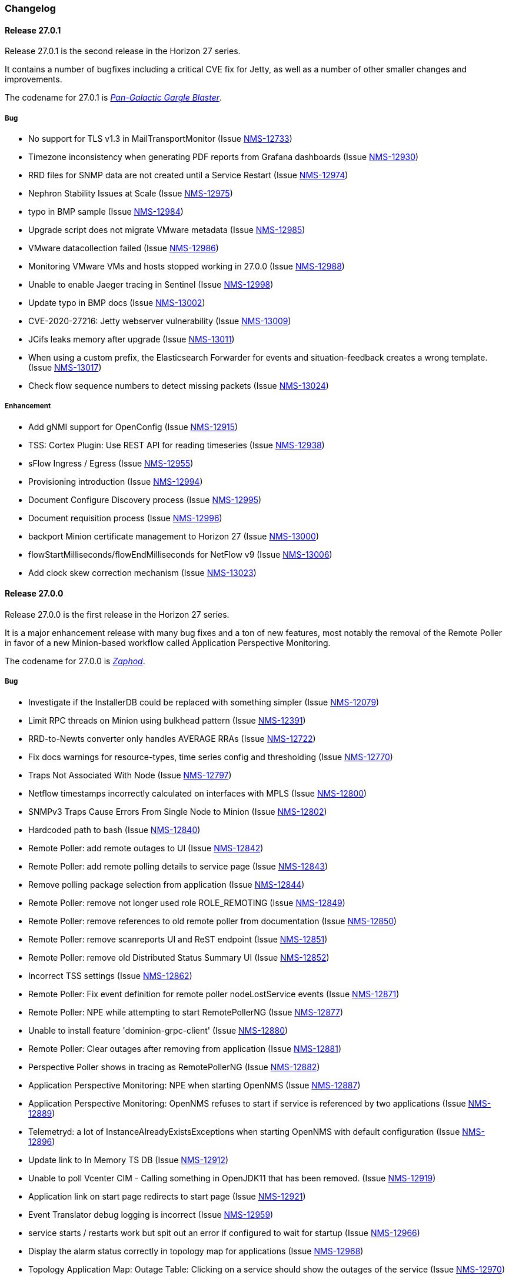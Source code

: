 [[release-27-changelog]]

=== Changelog

[releasenotes-changelog-27.0.1]

==== Release 27.0.1

Release 27.0.1 is the second release in the Horizon 27 series.

It contains a number of bugfixes including a critical CVE fix for Jetty,
as well as a number of other smaller changes and improvements.

The codename for 27.0.1 is _link:$$https://en.wikipedia.org/wiki/Zaphod_Beeblebrox#Pan-Galactic_Gargle_Blaster$$[Pan-Galactic Gargle Blaster]_.

===== Bug

* No support for TLS v1.3 in MailTransportMonitor (Issue http://issues.opennms.org/browse/NMS-12733[NMS-12733])
* Timezone inconsistency when generating PDF reports from Grafana dashboards (Issue http://issues.opennms.org/browse/NMS-12930[NMS-12930])
* RRD files for SNMP data are not created until a Service Restart (Issue http://issues.opennms.org/browse/NMS-12974[NMS-12974])
* Nephron Stability Issues at Scale (Issue http://issues.opennms.org/browse/NMS-12975[NMS-12975])
* typo in BMP sample (Issue http://issues.opennms.org/browse/NMS-12984[NMS-12984])
* Upgrade script does not migrate VMware metadata (Issue http://issues.opennms.org/browse/NMS-12985[NMS-12985])
* VMware datacollection failed (Issue http://issues.opennms.org/browse/NMS-12986[NMS-12986])
* Monitoring VMware VMs and hosts stopped working in 27.0.0 (Issue http://issues.opennms.org/browse/NMS-12988[NMS-12988])
* Unable to enable Jaeger tracing in Sentinel (Issue http://issues.opennms.org/browse/NMS-12998[NMS-12998])
* Update typo in BMP docs (Issue http://issues.opennms.org/browse/NMS-13002[NMS-13002])
* CVE-2020-27216: Jetty webserver vulnerability (Issue http://issues.opennms.org/browse/NMS-13009[NMS-13009])
* JCifs leaks memory after upgrade (Issue http://issues.opennms.org/browse/NMS-13011[NMS-13011])
* When using a custom prefix, the Elasticsearch Forwarder for events and situation-feedback creates a wrong template. (Issue http://issues.opennms.org/browse/NMS-13017[NMS-13017])
* Check flow sequence numbers to detect missing packets (Issue http://issues.opennms.org/browse/NMS-13024[NMS-13024])

===== Enhancement

* Add gNMI support for OpenConfig (Issue http://issues.opennms.org/browse/NMS-12915[NMS-12915])
* TSS: Cortex Plugin: Use REST API for reading timeseries (Issue http://issues.opennms.org/browse/NMS-12938[NMS-12938])
* sFlow Ingress / Egress (Issue http://issues.opennms.org/browse/NMS-12955[NMS-12955])
* Provisioning introduction (Issue http://issues.opennms.org/browse/NMS-12994[NMS-12994])
* Document Configure Discovery process (Issue http://issues.opennms.org/browse/NMS-12995[NMS-12995])
* Document requisition process (Issue http://issues.opennms.org/browse/NMS-12996[NMS-12996])
* backport Minion certificate management to Horizon 27 (Issue http://issues.opennms.org/browse/NMS-13000[NMS-13000])
* flowStartMilliseconds/flowEndMilliseconds for NetFlow v9 (Issue http://issues.opennms.org/browse/NMS-13006[NMS-13006])
* Add clock skew correction mechanism (Issue http://issues.opennms.org/browse/NMS-13023[NMS-13023])


[releasenotes-changelog-27.0.0]

==== Release 27.0.0

Release 27.0.0 is the first release in the Horizon 27 series.

It is a major enhancement release with many bug fixes and a ton of new features, most
notably the removal of the Remote Poller in favor of a new Minion-based workflow
called Application Perspective Monitoring.

The codename for 27.0.0 is _link:$$https://wikipedia.org/wiki/Zaphod_Beeblebrox$$[Zaphod]_.

===== Bug

* Investigate if the InstallerDB could be replaced with something simpler (Issue http://issues.opennms.org/browse/NMS-12079[NMS-12079])
* Limit RPC threads on Minion using bulkhead pattern (Issue http://issues.opennms.org/browse/NMS-12391[NMS-12391])
* RRD-to-Newts converter only handles AVERAGE RRAs (Issue http://issues.opennms.org/browse/NMS-12722[NMS-12722])
* Fix docs warnings for resource-types, time series config and thresholding (Issue http://issues.opennms.org/browse/NMS-12770[NMS-12770])
* Traps Not Associated With Node (Issue http://issues.opennms.org/browse/NMS-12797[NMS-12797])
* Netflow timestamps incorrectly calculated on interfaces with MPLS (Issue http://issues.opennms.org/browse/NMS-12800[NMS-12800])
* SNMPv3 Traps Cause Errors From Single Node to Minion (Issue http://issues.opennms.org/browse/NMS-12802[NMS-12802])
* Hardcoded path to bash (Issue http://issues.opennms.org/browse/NMS-12840[NMS-12840])
* Remote Poller: add remote outages to UI (Issue http://issues.opennms.org/browse/NMS-12842[NMS-12842])
* Remote Poller: add remote polling details to service page (Issue http://issues.opennms.org/browse/NMS-12843[NMS-12843])
* Remove polling package selection from application (Issue http://issues.opennms.org/browse/NMS-12844[NMS-12844])
* Remote Poller: remove not longer used role ROLE_REMOTING (Issue http://issues.opennms.org/browse/NMS-12849[NMS-12849])
* Remote Poller: remove references to old remote poller from documentation (Issue http://issues.opennms.org/browse/NMS-12850[NMS-12850])
* Remote Poller: remove scanreports UI and ReST endpoint (Issue http://issues.opennms.org/browse/NMS-12851[NMS-12851])
* Remote Poller: remove old Distributed Status Summary UI (Issue http://issues.opennms.org/browse/NMS-12852[NMS-12852])
* Incorrect TSS settings (Issue http://issues.opennms.org/browse/NMS-12862[NMS-12862])
* Remote Poller: Fix event definition for remote poller nodeLostService events (Issue http://issues.opennms.org/browse/NMS-12871[NMS-12871])
* Remote Poller: NPE while attempting to start RemotePollerNG (Issue http://issues.opennms.org/browse/NMS-12877[NMS-12877])
* Unable to install feature 'dominion-grpc-client' (Issue http://issues.opennms.org/browse/NMS-12880[NMS-12880])
* Remote Poller: Clear outages after removing from application (Issue http://issues.opennms.org/browse/NMS-12881[NMS-12881])
* Perspective Poller shows in tracing as RemotePollerNG (Issue http://issues.opennms.org/browse/NMS-12882[NMS-12882])
* Application Perspective Monitoring: NPE when starting OpenNMS (Issue http://issues.opennms.org/browse/NMS-12887[NMS-12887])
* Application Perspective Monitoring: OpenNMS refuses to start if service is referenced by two applications (Issue http://issues.opennms.org/browse/NMS-12889[NMS-12889])
* Telemetryd: a lot of InstanceAlreadyExistsExceptions when starting OpenNMS with default configuration (Issue http://issues.opennms.org/browse/NMS-12896[NMS-12896])
* Update link to In Memory TS DB (Issue http://issues.opennms.org/browse/NMS-12912[NMS-12912])
* Unable to poll Vcenter CIM - Calling something in OpenJDK11 that has been removed. (Issue http://issues.opennms.org/browse/NMS-12919[NMS-12919])
* Application link on start page redirects to start page (Issue http://issues.opennms.org/browse/NMS-12921[NMS-12921])
* Event Translator debug logging is incorrect (Issue http://issues.opennms.org/browse/NMS-12959[NMS-12959])
* service starts / restarts work but spit out an error if configured to wait for startup (Issue http://issues.opennms.org/browse/NMS-12966[NMS-12966])
* Display the alarm status correctly in topology map for applications (Issue http://issues.opennms.org/browse/NMS-12968[NMS-12968])
* Topology Application Map: Outage Table: Clicking on a service should show the outages of the service (Issue http://issues.opennms.org/browse/NMS-12970[NMS-12970])
* Alarm (v1 & v2) ReST Service PUT Can't PUT Multiple Things (Issue http://issues.opennms.org/browse/NMS-12979[NMS-12979])

===== Enhancement

* Add custom string attributes based on indirect and complex SNMP Indices (Issue http://issues.opennms.org/browse/NMS-8484[NMS-8484])
* Trailing ", \" in report definitions throws not helpful error message (Issue http://issues.opennms.org/browse/NMS-10526[NMS-10526])
* nodeDeleted event should contain more information (Issue http://issues.opennms.org/browse/NMS-10554[NMS-10554])
* Netscaler vServer SNMP collection and graph definitions (Issue http://issues.opennms.org/browse/NMS-12269[NMS-12269])
* Upgrade Sink API to Proto3 (Issue http://issues.opennms.org/browse/NMS-12602[NMS-12602])
* Add selenium test for password change (Issue http://issues.opennms.org/browse/NMS-12645[NMS-12645])
* Re-enable Central Search functionality (Issue http://issues.opennms.org/browse/NMS-12646[NMS-12646])
* Remove remote-poller runtimes from the build (Issue http://issues.opennms.org/browse/NMS-12653[NMS-12653])
* Update remote-poller model to link service to locations instead of individual RPs (Issue http://issues.opennms.org/browse/NMS-12654[NMS-12654])
* Rewrite the remote poller backend to use Minion (Issue http://issues.opennms.org/browse/NMS-12655[NMS-12655])
* Dynamic service scheduling: Service lifetime (Issue http://issues.opennms.org/browse/NMS-12676[NMS-12676])
* Dynamic service scheduling: Polling package association (Issue http://issues.opennms.org/browse/NMS-12677[NMS-12677])
* Dynamic service scheduling: Poller-Configuration change (Issue http://issues.opennms.org/browse/NMS-12678[NMS-12678])
* Update database and send events only on status changes (Issue http://issues.opennms.org/browse/NMS-12679[NMS-12679])
* Get new remote poller running as daemon (Issue http://issues.opennms.org/browse/NMS-12683[NMS-12683])
* Add upgrade task to enable RemotePollerNG (Issue http://issues.opennms.org/browse/NMS-12684[NMS-12684])
* Confd templates for Minion configuration (Karaf) (Issue http://issues.opennms.org/browse/NMS-12687[NMS-12687])
* Support hostnames resolution when using aggregated flows (Issue http://issues.opennms.org/browse/NMS-12692[NMS-12692])
* Use CollectionSetBuilder to persist response times (Issue http://issues.opennms.org/browse/NMS-12698[NMS-12698])
* Create SQL index for optimizing poll result lookups (Issue http://issues.opennms.org/browse/NMS-12710[NMS-12710])
* Apply thresholding for remote poller response times (Issue http://issues.opennms.org/browse/NMS-12721[NMS-12721])
* Meta-data tag enhancements to Time Series Storage API (Issue http://issues.opennms.org/browse/NMS-12730[NMS-12730])
* remove the java ("windows") installer (Issue http://issues.opennms.org/browse/NMS-12742[NMS-12742])
* Add ReST interface for Remote Poller (Issue http://issues.opennms.org/browse/NMS-12760[NMS-12760])
* Anomaly Detection Experiment (Issue http://issues.opennms.org/browse/NMS-12773[NMS-12773])
* Anomaly Detection - Get the consumer working (Issue http://issues.opennms.org/browse/NMS-12774[NMS-12774])
* Migrated VMware asset data to metadata entries (Issue http://issues.opennms.org/browse/NMS-12781[NMS-12781])
* RemotePoller: only schedule services that are part of an application (Issue http://issues.opennms.org/browse/NMS-12785[NMS-12785])
* Use newer protocol versions for remote DCOM WMI (Issue http://issues.opennms.org/browse/NMS-12788[NMS-12788])
* Add support for OpenConfig Service in Detector/Poller (Issue http://issues.opennms.org/browse/NMS-12789[NMS-12789])
* Remote Poller: Add outages for remote poller status changes (Issue http://issues.opennms.org/browse/NMS-12792[NMS-12792])
* Add support for meta-data on single-DS threshold definitions (Issue http://issues.opennms.org/browse/NMS-12794[NMS-12794])
* Update Users chapter (Issue http://issues.opennms.org/browse/NMS-12809[NMS-12809])
* Remote Poller: Modify model to new structure (Issue http://issues.opennms.org/browse/NMS-12820[NMS-12820])
* Remote Poller: Change monitoring locations UI to reflect model changes (Issue http://issues.opennms.org/browse/NMS-12821[NMS-12821])
* Remote Poller: Change Admin UI to reflect Application model changes  (Issue http://issues.opennms.org/browse/NMS-12822[NMS-12822])
* Application Topology Provider Status (Issue http://issues.opennms.org/browse/NMS-12823[NMS-12823])
* Allow meta-data in notifications (Issue http://issues.opennms.org/browse/NMS-12827[NMS-12827])
* Add events for new Application Model (Issue http://issues.opennms.org/browse/NMS-12838[NMS-12838])
* Remote Poller: camel case in new column definitions causing problems (Issue http://issues.opennms.org/browse/NMS-12841[NMS-12841])
* Remote Poller: Remove LocationSpecificStatus (Issue http://issues.opennms.org/browse/NMS-12859[NMS-12859])
* Remote Poller: Documentation (Issue http://issues.opennms.org/browse/NMS-12860[NMS-12860])
* Remote Poller: Fix the remote flag (Issue http://issues.opennms.org/browse/NMS-12861[NMS-12861])
* Remote Poller: Cleanup (Issue http://issues.opennms.org/browse/NMS-12864[NMS-12864])
* Remote Poller: Clearify perspecive labeling (Issue http://issues.opennms.org/browse/NMS-12865[NMS-12865])
* Remote Poller: Details pages show remote outages in recent outages list (Issue http://issues.opennms.org/browse/NMS-12866[NMS-12866])
* Remote Poller: Add graph definitions for response times (Issue http://issues.opennms.org/browse/NMS-12868[NMS-12868])
* Remote Poller: Add distributed tracing (Issue http://issues.opennms.org/browse/NMS-12869[NMS-12869])
* Remote Poller: Rename to Perspective Poller (Issue http://issues.opennms.org/browse/NMS-12874[NMS-12874])
* Remote Poller: Make backend more resilient (Issue http://issues.opennms.org/browse/NMS-12878[NMS-12878])
* Application Perspective Monitoring: create Application status page (Issue http://issues.opennms.org/browse/NMS-12886[NMS-12886])
* Document the MailTransportMonitor (Issue http://issues.opennms.org/browse/NMS-12892[NMS-12892])
* Additions to Application Perspective Monitoring docs (Issue http://issues.opennms.org/browse/NMS-12893[NMS-12893])
* Filter outages table in Application Topology View (Issue http://issues.opennms.org/browse/NMS-12897[NMS-12897])
* Add logging configuration for Perspective Poller (Issue http://issues.opennms.org/browse/NMS-12910[NMS-12910])
* Allow to navigate to monitored items in application status view (Issue http://issues.opennms.org/browse/NMS-12913[NMS-12913])
* Allow setting meta data in a requisition (Issue http://issues.opennms.org/browse/NMS-12918[NMS-12918])
* Create a report that matches Horizon 27.0.0 Jira issues with merged pull requests in GitHub (Issue http://issues.opennms.org/browse/NMS-12922[NMS-12922])
* Update Copyright notice for 2020 (Issue http://issues.opennms.org/browse/NMS-12933[NMS-12933])
* SSLCertMonitor should include more details about the expir(ing|ed) certificate in reason codes (Issue http://issues.opennms.org/browse/NMS-12948[NMS-12948])
* Update Maximum PostgreSQL to allow PostgreSQL 13 (Issue http://issues.opennms.org/browse/NMS-12958[NMS-12958])
* Create Horizon 27 Release Notes (Issue http://issues.opennms.org/browse/NMS-12961[NMS-12961])
* Identify message broker strategies in web "about" page (Issue http://issues.opennms.org/browse/NMS-12971[NMS-12971])

